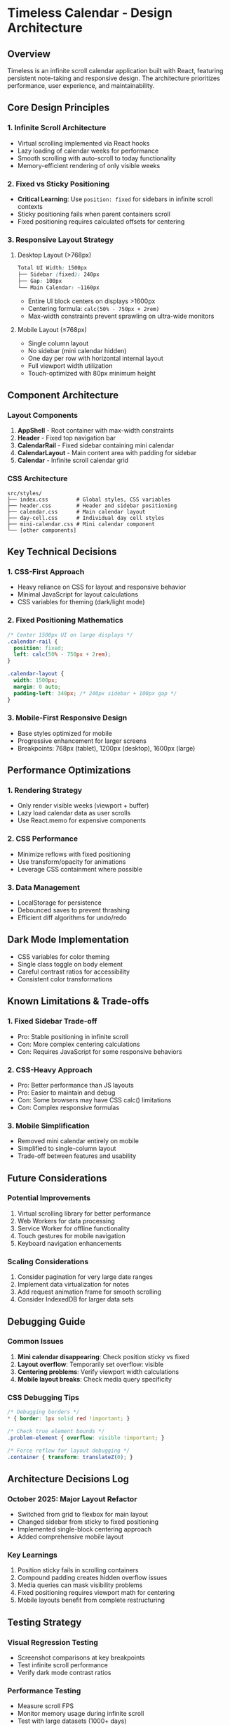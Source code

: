 * Timeless Calendar - Design Architecture

** Overview
Timeless is an infinite scroll calendar application built with React, featuring persistent note-taking and responsive design. The architecture prioritizes performance, user experience, and maintainability.

** Core Design Principles

*** 1. Infinite Scroll Architecture
- Virtual scrolling implemented via React hooks
- Lazy loading of calendar weeks for performance
- Smooth scrolling with auto-scroll to today functionality
- Memory-efficient rendering of only visible weeks

*** 2. Fixed vs Sticky Positioning
- *Critical Learning*: Use =position: fixed= for sidebars in infinite scroll contexts
- Sticky positioning fails when parent containers scroll
- Fixed positioning requires calculated offsets for centering

*** 3. Responsive Layout Strategy

**** Desktop Layout (>768px)
#+begin_src css
Total UI Width: 1500px
├── Sidebar (fixed): 240px
├── Gap: 100px
└── Main Calendar: ~1160px
#+end_src

- Entire UI block centers on displays >1600px
- Centering formula: =calc(50% - 750px + 2rem)=
- Max-width constraints prevent sprawling on ultra-wide monitors

**** Mobile Layout (≤768px)
- Single column layout
- No sidebar (mini calendar hidden)
- One day per row with horizontal internal layout
- Full viewport width utilization
- Touch-optimized with 80px minimum height

** Component Architecture

*** Layout Components
1. *AppShell* - Root container with max-width constraints
2. *Header* - Fixed top navigation bar
3. *CalendarRail* - Fixed sidebar containing mini calendar
4. *CalendarLayout* - Main content area with padding for sidebar
5. *Calendar* - Infinite scroll calendar grid

*** CSS Architecture
#+begin_src
src/styles/
├── index.css         # Global styles, CSS variables
├── header.css        # Header and sidebar positioning
├── calendar.css      # Main calendar layout
├── day-cell.css      # Individual day cell styles
├── mini-calendar.css # Mini calendar component
└── [other components]
#+end_src

** Key Technical Decisions

*** 1. CSS-First Approach
- Heavy reliance on CSS for layout and responsive behavior
- Minimal JavaScript for layout calculations
- CSS variables for theming (dark/light mode)

*** 2. Fixed Positioning Mathematics
#+begin_src css
/* Center 1500px UI on large displays */
.calendar-rail {
  position: fixed;
  left: calc(50% - 750px + 2rem);
}

.calendar-layout {
  width: 1500px;
  margin: 0 auto;
  padding-left: 340px; /* 240px sidebar + 100px gap */
}
#+end_src

*** 3. Mobile-First Responsive Design
- Base styles optimized for mobile
- Progressive enhancement for larger screens
- Breakpoints: 768px (tablet), 1200px (desktop), 1600px (large)

** Performance Optimizations

*** 1. Rendering Strategy
- Only render visible weeks (viewport + buffer)
- Lazy load calendar data as user scrolls
- Use React.memo for expensive components

*** 2. CSS Performance
- Minimize reflows with fixed positioning
- Use transform/opacity for animations
- Leverage CSS containment where possible

*** 3. Data Management
- LocalStorage for persistence
- Debounced saves to prevent thrashing
- Efficient diff algorithms for undo/redo

** Dark Mode Implementation
- CSS variables for color theming
- Single class toggle on body element
- Careful contrast ratios for accessibility
- Consistent color transformations

** Known Limitations & Trade-offs

*** 1. Fixed Sidebar Trade-off
- Pro: Stable positioning in infinite scroll
- Con: More complex centering calculations
- Con: Requires JavaScript for some responsive behaviors

*** 2. CSS-Heavy Approach
- Pro: Better performance than JS layouts
- Pro: Easier to maintain and debug
- Con: Some browsers may have CSS calc() limitations
- Con: Complex responsive formulas

*** 3. Mobile Simplification
- Removed mini calendar entirely on mobile
- Simplified to single-column layout
- Trade-off between features and usability

** Future Considerations

*** Potential Improvements
1. Virtual scrolling library for better performance
2. Web Workers for data processing
3. Service Worker for offline functionality
4. Touch gestures for mobile navigation
5. Keyboard navigation enhancements

*** Scaling Considerations
1. Consider pagination for very large date ranges
2. Implement data virtualization for notes
3. Add request animation frame for smooth scrolling
4. Consider IndexedDB for larger data sets

** Debugging Guide

*** Common Issues
1. *Mini calendar disappearing*: Check position sticky vs fixed
2. *Layout overflow*: Temporarily set overflow: visible
3. *Centering problems*: Verify viewport width calculations
4. *Mobile layout breaks*: Check media query specificity

*** CSS Debugging Tips
#+begin_src css
/* Debugging borders */
* { border: 1px solid red !important; }

/* Check true element bounds */
.problem-element { overflow: visible !important; }

/* Force reflow for layout debugging */
.container { transform: translateZ(0); }
#+end_src

** Architecture Decisions Log

*** October 2025: Major Layout Refactor
- Switched from grid to flexbox for main layout
- Changed sidebar from sticky to fixed positioning
- Implemented single-block centering approach
- Added comprehensive mobile layout

*** Key Learnings
1. Position sticky fails in scrolling containers
2. Compound padding creates hidden overflow issues
3. Media queries can mask visibility problems
4. Fixed positioning requires viewport math for centering
5. Mobile layouts benefit from complete restructuring

** Testing Strategy

*** Visual Regression Testing
- Screenshot comparisons at key breakpoints
- Test infinite scroll performance
- Verify dark mode contrast ratios

*** Performance Testing
- Measure scroll FPS
- Monitor memory usage during infinite scroll
- Test with large datasets (1000+ days)

*** Cross-browser Testing
- Chrome/Edge (Blink)
- Firefox (Gecko)
- Safari (WebKit)
- Mobile browsers (iOS Safari, Chrome Mobile)